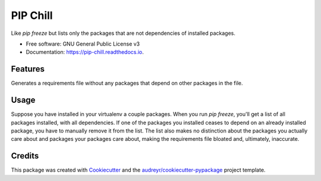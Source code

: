 =========
PIP Chill
=========


.. image:: https://img.shields.io/pypi/v/pip_chill.svg
        :target: https://pypi.python.org/pypi/pip_chill

.. image:: https://img.shields.io/travis/rbanffy/pip_chill.svg
        :target: https://travis-ci.org/rbanffy/pip_chill

.. image:: https://readthedocs.org/projects/pip-chill/badge/?version=latest
        :target: https://pip-chill.readthedocs.io/en/latest/?badge=latest
        :alt: Documentation Status

.. image:: https://pyup.io/repos/github/rbanffy/pip_chill/shield.svg
     :target: https://pyup.io/repos/github/rbanffy/pip_chill/
     :alt: Updates


Like `pip freeze` but lists only the packages that are not
dependencies of installed packages.


* Free software: GNU General Public License v3
* Documentation: https://pip-chill.readthedocs.io.


Features
--------

Generates a requirements file without any packages that depend on
other packages in the file.

Usage
-----

Suppose you have installed in your virtualenv a couple packages. When
you run `pip freeze`, you'll get a list of all packages installed,
with all dependencies. If one of the packages you installed ceases to
depend on an already installed package, you have to manually remove it
from the list. The list also makes no distinction about the packages
you actually care about and packages your packages care about, making
the requirements file bloated and, ultimately, inaccurate.

Credits
-------

This package was created with Cookiecutter_ and the
`audreyr/cookiecutter-pypackage`_ project template.

.. _Cookiecutter: https://github.com/audreyr/cookiecutter
.. _`audreyr/cookiecutter-pypackage`: https://github.com/audreyr/cookiecutter-pypackage
